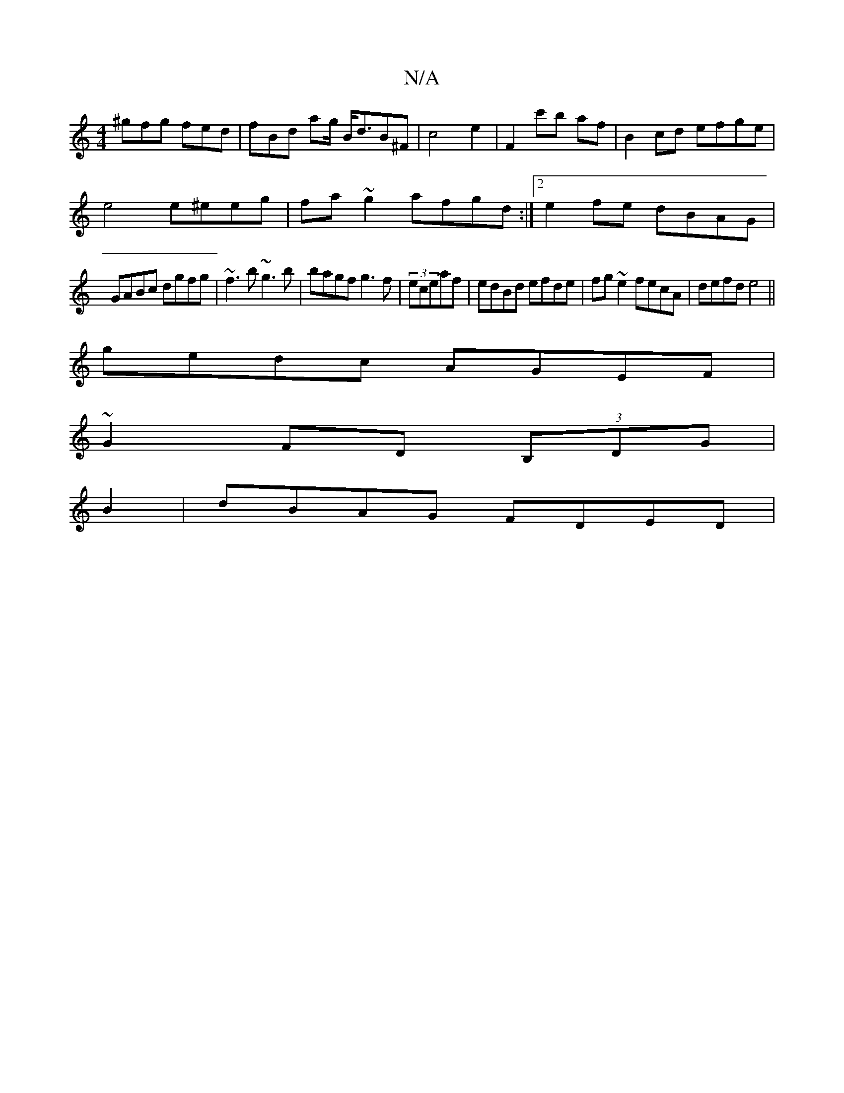 X:1
T:N/A
M:4/4
R:N/A
K:Cmajor
 ^gfg fed | fBd ag/ B<dB^F|c4 e2|F2 c'b af|B2 cd efge|
e4 e^eeg|fa~g2 afgd :|2 e2 fe dBAG|
GABc dgfg|~f3b ~g3b|bagf g3f|(3eceaf| edBd efde|fg~e2fecA | defd e4||
gedc AGEF|
~G2FD (3B,DG|
B2|dBAG FDED|
